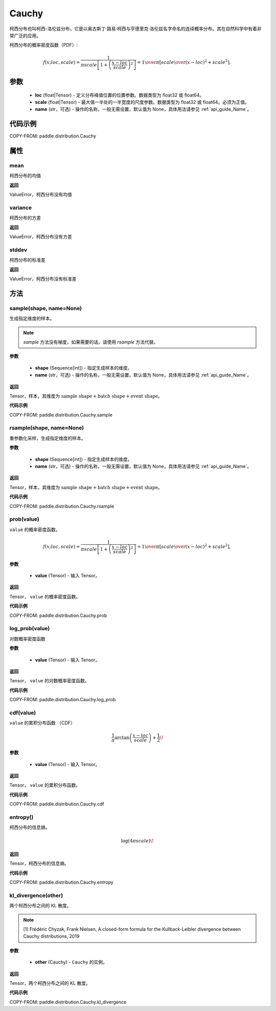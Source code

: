 .. _cn_api_paddle_distribution_Cauchy:

Cauchy
-------------------------------

.. py:class:: paddle.distribution.Cauchy(loc, scale, name=None)

柯西分布也叫柯西-洛伦兹分布，它是以奥古斯丁·路易·柯西与亨德里克·洛伦兹名字命名的连续概率分布。其在自然科学中有着非常广泛的应用。

柯西分布的概率密度函数（PDF）:

.. math::

    { f(x; loc, scale) = \frac{1}{\pi scale \left[1 + \left(\frac{x - loc}{ scale}\right)^2\right]} = { 1 \over \pi } \left[ {  scale \over (x - loc)^2 +  scale^2 } \right], }

参数
::::::::::::

    - **loc** (float|Tensor) - 定义分布峰值位置的位置参数。数据类型为 float32 或 float64。
    - **scale** (float|Tensor) - 最大值一半处的一半宽度的尺度参数。数据类型为 float32 或 float64。必须为正值。
    - **name** (str，可选) - 操作的名称，一般无需设置，默认值为 None，具体用法请参见 :ref:`api_guide_Name`。

代码示例
::::::::::::

COPY-FROM: paddle.distribution.Cauchy

属性
:::::::::

mean
'''''''''

柯西分布的均值

**返回**

ValueError，柯西分布没有均值

variance
'''''''''

柯西分布的方差

**返回**

ValueError，柯西分布没有方差

stddev
'''''''''

柯西分布的标准差

**返回**

ValueError，柯西分布没有标准差

方法
:::::::::

sample(shape, name=None)
'''''''''

生成指定维度的样本。

.. note::
    `sample` 方法没有梯度，如果需要的话，请使用 `rsample` 方法代替。

**参数**

    - **shape** (Sequence[int]) - 指定生成样本的维度。
    - **name** (str，可选) - 操作的名称，一般无需设置，默认值为 None，具体用法请参见 :ref:`api_guide_Name`。

**返回**

Tensor，样本，其维度为 :math:`\text{sample shape} + \text{batch shape} + \text{event shape}`。

**代码示例**

COPY-FROM: paddle.distribution.Cauchy.sample

rsample(shape, name=None)
'''''''''

重参数化采样，生成指定维度的样本。

**参数**

    - **shape** (Sequence[int]) - 指定生成样本的维度。
    - **name** (str，可选) - 操作的名称，一般无需设置，默认值为 None，具体用法请参见 :ref:`api_guide_Name`。

**返回**

Tensor，样本，其维度为 :math:`\text{sample shape} + \text{batch shape} + \text{event shape}`。

**代码示例**

COPY-FROM: paddle.distribution.Cauchy.rsample

prob(value)
'''''''''

``value`` 的概率密度函数。

.. math::

    { f(x; loc, scale) = \frac{1}{\pi scale \left[1 + \left(\frac{x - loc}{ scale}\right)^2\right]} = { 1 \over \pi } \left[ {  scale \over (x - loc)^2 +  scale^2 } \right], }

**参数**

    - **value** (Tensor) - 输入 Tensor。

**返回**

Tensor， ``value`` 的概率密度函数。

**代码示例**

COPY-FROM: paddle.distribution.Cauchy.prob

log_prob(value)
'''''''''

对数概率密度函数

**参数**

    - **value** (Tensor) - 输入 Tensor。

**返回**

Tensor， ``value`` 的对数概率密度函数。

**代码示例**

COPY-FROM: paddle.distribution.Cauchy.log_prob

cdf(value)
'''''''''

``value`` 的累积分布函数 （CDF）

.. math::

    { \frac{1}{\pi} \arctan\left(\frac{x-loc}{ scale}\right)+\frac{1}{2}\! }

**参数**

    - **value** (Tensor) - 输入 Tensor。

**返回**

Tensor， ``value`` 的累积分布函数。

**代码示例**

COPY-FROM: paddle.distribution.Cauchy.cdf

entropy()
'''''''''

柯西分布的信息熵。

.. math::

    { \log(4\pi scale)\! }

**返回**

Tensor，柯西分布的信息熵。

**代码示例**

COPY-FROM: paddle.distribution.Cauchy.entropy

kl_divergence(other)
'''''''''

两个柯西分布之间的 KL 散度。

.. note::
    [1] Frédéric Chyzak, Frank Nielsen, A closed-form formula for the Kullback-Leibler divergence between Cauchy distributions, 2019

**参数**

    - **other** (Cauchy) - ``Cauchy`` 的实例。

**返回**

Tensor，两个柯西分布之间的 KL 散度。

**代码示例**

COPY-FROM: paddle.distribution.Cauchy.kl_divergence
